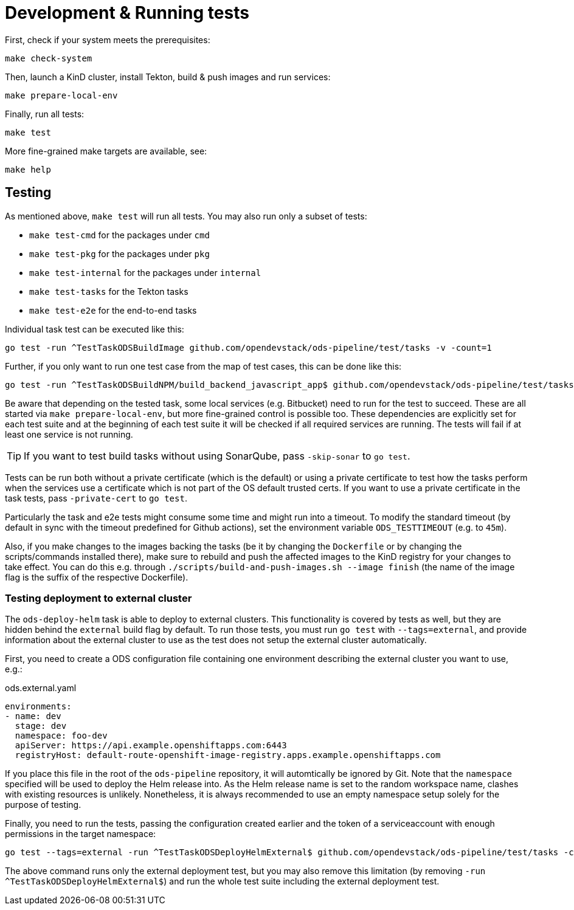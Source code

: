 = Development & Running tests

First, check if your system meets the prerequisites:
```
make check-system
```

Then, launch a KinD cluster, install Tekton, build & push images and run services:
```
make prepare-local-env
```

Finally, run all tests:
```
make test
```

More fine-grained make targets are available, see:
```
make help
```

== Testing

As mentioned above, `make test` will run all tests. You may also run only a subset of tests:

* `make test-cmd` for the packages under `cmd`
* `make test-pkg` for the packages under `pkg`
* `make test-internal` for the packages under `internal`
* `make test-tasks` for the Tekton tasks
* `make test-e2e` for the end-to-end tasks

Individual task test can be executed like this:
```
go test -run ^TestTaskODSBuildImage github.com/opendevstack/ods-pipeline/test/tasks -v -count=1
```

Further, if you only want to run one test case from the map of test cases, this can be done like this:
```
go test -run ^TestTaskODSBuildNPM/build_backend_javascript_app$ github.com/opendevstack/ods-pipeline/test/tasks -v -count=1
```

Be aware that depending on the tested task, some local services (e.g. Bitbucket) need to run for the test to succeed. These are all started via `make prepare-local-env`, but more fine-grained control is possible too.
These dependencies are explicitly set for each test suite and at the beginning of each test suite it will be checked if all required services are running. The tests will fail if at least one service is not running.

TIP: If you want to test build tasks without using SonarQube, pass `-skip-sonar` to `go test`.

Tests can be run both without a private certificate (which is the default) or using a private certificate to test how the tasks perform when the services use a certificate which is not part of the OS default trusted certs. If you want to use a private certificate in the task tests, pass `-private-cert` to `go test`.

Particularly the task and e2e tests might consume some time and might run into a timeout. To modify the standard timeout (by default in sync with the timeout predefined for Github actions), set the environment variable `ODS_TESTTIMEOUT` (e.g. to `45m`).

Also, if you make changes to the images backing the tasks (be it by changing the `Dockerfile` or by changing the scripts/commands installed there), make sure to rebuild and push the affected images to the KinD registry for your changes to take effect. You can do this e.g. through `./scripts/build-and-push-images.sh --image finish` (the name of the image flag is the suffix of the respective Dockerfile).

=== Testing deployment to external cluster

The `ods-deploy-helm` task is able to deploy to external clusters. This functionality is covered by tests as well, but they are hidden behind the `external` build flag by default. To run those tests, you must run `go test` with `--tags=external`, and provide information about the external cluster to use as the test does not setup the external cluster automatically.

First, you need to create a ODS configuration file containing one environment describing the external cluster you want to use, e.g.:

.ods.external.yaml
[source,yaml]
----
environments:
- name: dev
  stage: dev
  namespace: foo-dev
  apiServer: https://api.example.openshiftapps.com:6443
  registryHost: default-route-openshift-image-registry.apps.example.openshiftapps.com
----

If you place this file in the root of the `ods-pipeline` repository, it will automtically be ignored by Git. Note that the `namespace` specified will be used to deploy the Helm release into. As the Helm release name is set to the random workspace name, clashes with existing resources is unlikely. Nonetheless, it is always recommended to use an empty namespace setup solely for the purpose of testing.

Finally, you need to run the tests, passing the configuration created earlier and the token of a serviceaccount with enough permissions in the target namespace:

```
go test --tags=external -run ^TestTaskODSDeployHelmExternal$ github.com/opendevstack/ods-pipeline/test/tasks -count=1 -v -external-cluster-token=*** -external-cluster-config=ods.external.yaml
```

The above command runs only the external deployment test, but you may also remove this limitation (by removing `-run ^TestTaskODSDeployHelmExternal$`) and run the whole test suite including the external deployment test.
